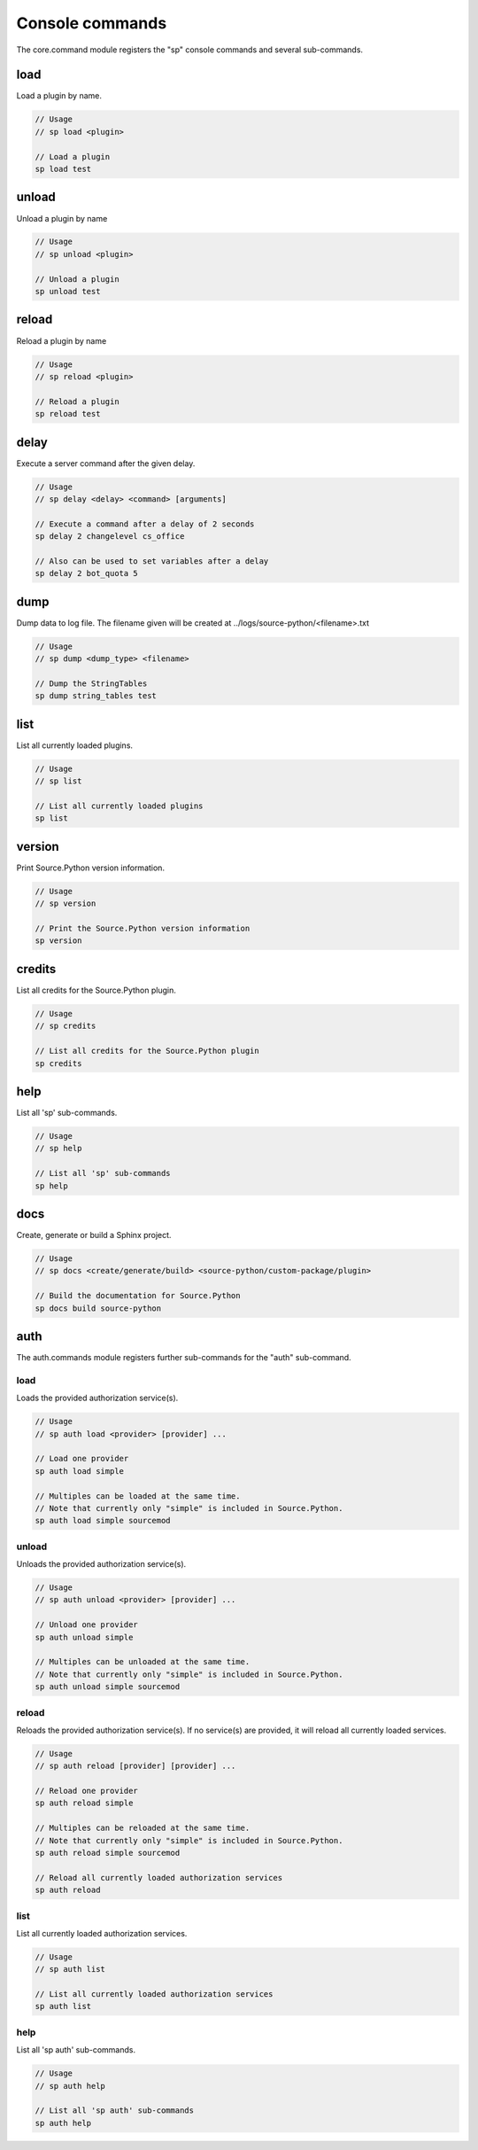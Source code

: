Console commands
================

The core.command module registers the "sp" console commands and several sub-commands.


load
----

Load a plugin by name.

.. code-block:: none

    // Usage
    // sp load <plugin>

    // Load a plugin
    sp load test


unload
------

Unload a plugin by name

.. code-block:: none

    // Usage
    // sp unload <plugin>

    // Unload a plugin
    sp unload test


reload
------

Reload a plugin by name

.. code-block:: none

    // Usage
    // sp reload <plugin>

    // Reload a plugin
    sp reload test


delay
-----

Execute a server command after the given delay.

.. code-block:: none

    // Usage
    // sp delay <delay> <command> [arguments]

    // Execute a command after a delay of 2 seconds
    sp delay 2 changelevel cs_office

    // Also can be used to set variables after a delay
    sp delay 2 bot_quota 5


dump
----

Dump data to log file. The filename given will be created at ../logs/source-python/<filename>.txt

.. code-block:: none

    // Usage
    // sp dump <dump_type> <filename>

    // Dump the StringTables
    sp dump string_tables test


list
----

List all currently loaded plugins.

.. code-block:: none

    // Usage
    // sp list

    // List all currently loaded plugins
    sp list


version
-------

Print Source.Python version information.

.. code-block:: none

    // Usage
    // sp version

    // Print the Source.Python version information
    sp version


credits
-------

List all credits for the Source.Python plugin.

.. code-block:: none

    // Usage
    // sp credits

    // List all credits for the Source.Python plugin
    sp credits


help
----

List all 'sp' sub-commands.

.. code-block:: none

    // Usage
    // sp help

    // List all 'sp' sub-commands
    sp help


docs
----

Create, generate or build a Sphinx project.

.. code-block:: none

    // Usage
    // sp docs <create/generate/build> <source-python/custom-package/plugin>

    // Build the documentation for Source.Python
    sp docs build source-python


auth
----

The auth.commands module registers further sub-commands for the "auth" sub-command.


load
^^^^

Loads the provided authorization service(s).

.. code-block:: none

    // Usage
    // sp auth load <provider> [provider] ...

    // Load one provider
    sp auth load simple

    // Multiples can be loaded at the same time.
    // Note that currently only "simple" is included in Source.Python.
    sp auth load simple sourcemod


unload
^^^^

Unloads the provided authorization service(s).

.. code-block:: none

    // Usage
    // sp auth unload <provider> [provider] ...

    // Unload one provider
    sp auth unload simple

    // Multiples can be unloaded at the same time.
    // Note that currently only "simple" is included in Source.Python.
    sp auth unload simple sourcemod


reload
^^^^

Reloads the provided authorization service(s). If no service(s) are provided, it will reload all currently loaded services.

.. code-block:: none

    // Usage
    // sp auth reload [provider] [provider] ...

    // Reload one provider
    sp auth reload simple

    // Multiples can be reloaded at the same time.
    // Note that currently only "simple" is included in Source.Python.
    sp auth reload simple sourcemod

    // Reload all currently loaded authorization services
    sp auth reload


list
^^^^

List all currently loaded authorization services.

.. code-block:: none

    // Usage
    // sp auth list

    // List all currently loaded authorization services
    sp auth list


help
^^^^

List all 'sp auth' sub-commands.

.. code-block:: none

    // Usage
    // sp auth help

    // List all 'sp auth' sub-commands
    sp auth help

